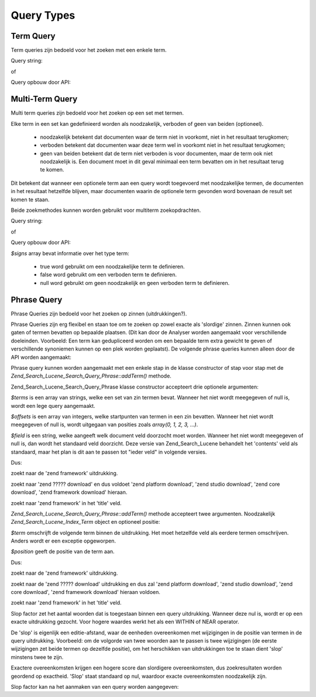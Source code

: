 .. _zend.search.lucene.queries:

Query Types
===========

.. _zend.search.lucene.queries.term-query:

Term Query
----------

Term queries zijn bedoeld voor het zoeken met een enkele term.

Query string:

.. code-block::
   :linenos:

       $hits = $index->find('word1');

of

Query opbouw door API:

.. code-block::
   :linenos:
   <?php

       $term  = new Zend_Search_Lucene_Index_Term('word1');
       $query = new Zend_Search_Lucene_Search_Query_Term($term);
       $hits  = $index->find($query);

   ?>
.. _zend.search.lucene.queries.multiterm-query:

Multi-Term Query
----------------

Multi term queries zijn bedoeld voor het zoeken op een set met termen.

Elke term in een set kan gedefinieerd worden als noodzakelijk, verboden of geen van beiden (optioneel).



   - noodzakelijk betekent dat documenten waar de term niet in voorkomt, niet in het resultaat terugkomen;

   - verboden betekent dat documenten waar deze term wel in voorkomt niet in het resultaat terugkomen;

   - geen van beiden betekent dat de term niet verboden is voor documenten, maar de term ook niet noodzakelijk is.
     Een document moet in dit geval minimaal een term bevatten om in het resultaat terug te komen.



Dit betekent dat wanneer een optionele term aan een query wordt toegevoerd met noodzakelijke termen, de documenten
in het resultaat hetzelfde blijven, maar documenten waarin de optionele term gevonden word bovenaan de result set
komen te staan.

Beide zoekmethodes kunnen worden gebruikt voor multiterm zoekopdrachten.

Query string:

.. code-block::
   :linenos:
   <?php

   $hits = $index->find('+word1 author:word2 -word3');

   ?>


   - '+' word gebruikt voor een noodzakelijke term.

   - '-' word gebruikt voor een verboden term.

   - 'field:' prefix word gebruikt om een document veld aan te geven bij het zoeken. Wanneer het niet wordt
     ingegeven, wordt 'contents' gebruikt.



of

Query opbouw door API:

.. code-block::
   :linenos:
   <?php

       $query = new Zend_Search_Lucene_Search_Query_MultiTerm();

       $query->addTerm(new Zend_Search_Lucene_Index_Term('word1'), true);
       $query->addTerm(new Zend_Search_Lucene_Index_Term('word2'), null);
       $query->addTerm(new Zend_Search_Lucene_Index_Term('word3'), false);

       $hits  = $index->find($query);

   ?>
*$signs* array bevat informatie over het type term:

   - true word gebruikt om een noodzakelijke term te definieren.

   - false word gebruikt om een verboden term te definieren.

   - null word gebruikt om geen noodzakelijk en geen verboden term te definieren.



.. _zend.search.lucene.queries.phrase-query:

Phrase Query
------------

Phrase Queries zijn bedoeld voor het zoeken op zinnen (uitdrukkingen?).

Phrase Queries zijn erg flexibel en staan toe om te zoeken op zowel exacte als 'slordige' zinnen. Zinnen kunnen ook
gaten of termen bevatten op bepaalde plaatsen. (Dit kan door de Analyser worden aangemaakt voor verschillende
doeleinden. Voorbeeld: Een term kan gedupliceerd worden om een bepaalde term extra gewicht te geven of
verschillende synoniemen kunnen op een plek worden geplaatst). De volgende phrase queries kunnen alleen door de API
worden aangemaakt:

.. code-block::
   :linenos:
   <?php
   $query1 = new Zend_Search_Lucene_Search_Query_Phrase();

   // Voeg 'word1' op relatieve positie 0 toe.
   $query1->addTerm(new Zend_Search_Lucene_Index_Term('word1'));

   // Voeg 'word2' op relatieve positie 1 toe.
   $query1->addTerm(new Zend_Search_Lucene_Index_Term('word2'));

   // Voeg 'word3' op relatieve positie 3 toe.
   $query1->addTerm(new Zend_Search_Lucene_Index_Term('word3'), 3);

   ...

   $query2 = new Zend_Search_Lucene_Search_Query_Phrase(
                   array('word1', 'word2', 'word3'), array(0,1,3));

   ...

   // Query zonder gat.
   $query3 = new Zend_Search_Lucene_Search_Query_Phrase(
                   array('word1', 'word2', 'word3'));

   ...

   $query4 = new Zend_Search_Lucene_Search_Query_Phrase(
                   array('word1', 'word2'), array(0,1), 'annotation');

   ?>
Phrase query kunnen worden aangemaakt met een enkele stap in de klasse constructor of stap voor stap met de
*Zend_Search_Lucene_Search_Query_Phrase::addTerm()* methode.

Zend_Search_Lucene_Search_Query_Phrase klasse constructor accepteert drie optionele argumenten:

.. code-block::
   :linenos:
   Zend_Search_Lucene_Search_Query_Phrase([array $terms[, array $offsets[, string $field]]]);
*$terms* is een array van strings, welke een set van zin termen bevat. Wanneer het niet wordt meegegeven of null
is, wordt een lege query aangemaakt.

*$offsets* is een array van integers, welke startpunten van termen in een zin bevatten. Wanneer het niet wordt
meegegeven of null is, wordt uitgegaan van posities zoals *array(0, 1, 2, 3, ...)*.

*$field* is een string, welke aangeeft welk document veld doorzocht moet worden. Wanneer het niet wordt meegegeven
of null is, dan wordt het standaard veld doorzicht. Deze versie van Zend_Search_Lucene behandelt het 'contents'
veld als standaard, maar het plan is dit aan te passen tot "ieder veld" in volgende versies.

Dus:

.. code-block::
   :linenos:
   $query = new Zend_Search_Lucene_Search_Query_Phrase(array('zend', 'framework'));
zoekt naar de 'zend framework' uitdrukking.

.. code-block::
   :linenos:
   <$query = new Zend_Search_Lucene_Search_Query_Phrase(array('zend', 'download'), array(0, 2));
zoekt naar 'zend ????? download' en dus voldoet 'zend platform download', 'zend studio download', 'zend core
download', 'zend framework download' hieraan.

.. code-block::
   :linenos:
   $query = new Zend_Search_Lucene_Search_Query_Phrase(array('zend', 'framework'), null, 'title');
zoekt naar 'zend framework' in het 'title' veld.

*Zend_Search_Lucene_Search_Query_Phrase::addTerm()* methode accepteert twee argumenten. Noodzakelijk
*Zend_Search_Lucene_Index_Term* object en optioneel positie:

.. code-block::
   :linenos:
   Zend_Search_Lucene_Search_Query_Phrase::addTerm(Zend_Search_Lucene_Index_Term $term[, integer $position]);
*$term* omschrijft de volgende term binnen de uitdrukking. Het moet hetzelfde veld als eerdere termen omschrijven.
Anders wordt er een exceptie opgeworpen.

*$position* geeft de positie van de term aan.

Dus:

.. code-block::
   :linenos:
   $query = new Zend_Search_Lucene_Search_Query_Phrase();
   $query->addTerm(new Zend_Search_Lucene_Index_Term('zend'));
   $query->addTerm(new Zend_Search_Lucene_Index_Term('framework'));
zoekt naar de 'zend framework' uitdrukking.

.. code-block::
   :linenos:
   $query = new Zend_Search_Lucene_Search_Query_Phrase();
   $query->addTerm(new Zend_Search_Lucene_Index_Term('zend'), 0);
   $query->addTerm(new Zend_Search_Lucene_Index_Term('framework'), 2);
zoekt naar de 'zend ????? download' uitdrukking en dus zal 'zend platform download', 'zend studio download', 'zend
core download', 'zend framework download' hieraan voldoen.

.. code-block::
   :linenos:
   $query = new Zend_Search_Lucene_Search_Query_Phrase();
   $query->addTerm(new Zend_Search_Lucene_Index_Term('zend', 'title'));
   $query->addTerm(new Zend_Search_Lucene_Index_Term('framework', 'title'));
zoekt naar 'zend framework' in het 'title' veld.

Slop factor zet het aantal woorden dat is toegestaan binnen een query uitdrukking. Wanneer deze nul is, wordt er op
een exacte uitdrukking gezocht. Voor hogere waardes werkt het als een WITHIN of NEAR operator.

De 'slop' is eigenlijk een editie-afstand, waar de eenheden overeenkomen met wijzigingen in de positie van termen
in de query uitdrukking. Voorbeeld: om de volgorde van twee woorden aan te passen is twee wijzigingen (de eerste
wijzigingen zet beide termen op dezelfde positie), om het herschikken van uitdrukkingen toe te staan dient 'slop'
minstens twee te zijn.

Exactere overeenkomsten krijgen een hogere score dan slordigere overeenkomsten, dus zoekresultaten worden geordend
op exactheid. 'Slop' staat standaard op nul, waardoor exacte overeenkomsten noodzakelijk zijn.

Slop factor kan na het aanmaken van een query worden aangegeven:

.. code-block::
   :linenos:
   <?php

   // Query zonder een gat.
   $query = new Zend_Search_Lucene_Search_Query_Phrase(array('word1', 'word2'));

   // Zoek naar 'word1 word2', 'word1 ... word2'
   $query->setSlop(1);
   $hits1 = $index->find($query);

   // Zoek naar 'word1 word2', 'word1 ... word2',
   // 'word1 ... ... word2', 'word2 word1'
   $query->setSlop(2);
   $hits2 = $index->find($query);

   ?>

